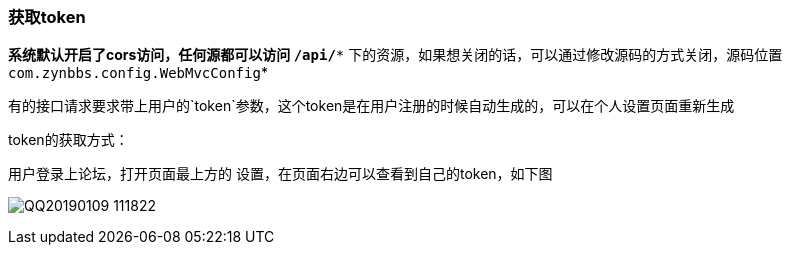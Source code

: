=== 获取token

*系统默认开启了cors访问，任何源都可以访问 `/api/**` 下的资源，如果想关闭的话，可以通过修改源码的方式关闭，源码位置 `com.zynbbs.config.WebMvcConfig`*

有的接口请求要求带上用户的`token`参数，这个token是在用户注册的时候自动生成的，可以在个人设置页面重新生成

token的获取方式：

用户登录上论坛，打开页面最上方的 设置，在页面右边可以查看到自己的token，如下图

image:./images/QQ20190109-111822.png[]



